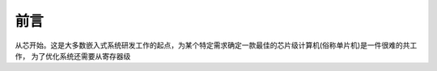 ====================
前言
====================

从芯开始。这是大多数嵌入式系统研发工作的起点，为某个特定需求确定一款最佳的芯片级计算机(俗称单片机)是一件很难的共工作，
为了优化系统还需要从寄存器级